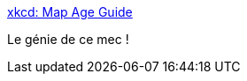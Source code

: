 :jbake-type: post
:jbake-status: published
:jbake-title: xkcd: Map Age Guide
:jbake-tags: art,carte,algorithme,_mois_juin,_année_2016
:jbake-date: 2016-06-02
:jbake-depth: ../
:jbake-uri: shaarli/1464864582000.adoc
:jbake-source: https://nicolas-delsaux.hd.free.fr/Shaarli?searchterm=http%3A%2F%2Fxkcd.com%2F1688%2F&searchtags=art+carte+algorithme+_mois_juin+_ann%C3%A9e_2016
:jbake-style: shaarli

http://xkcd.com/1688/[xkcd: Map Age Guide]

Le génie de ce mec !
